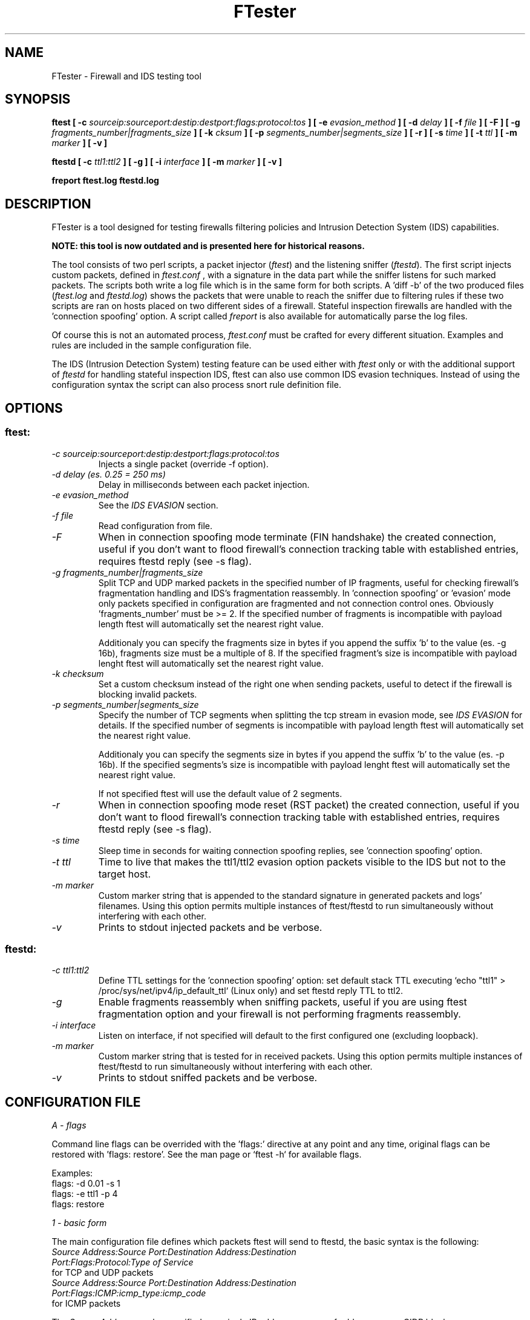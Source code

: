 .\" SH section heading
.\" SS subsection heading
.\" LP paragraph
.\" IP indented paragraph
.\" TP hanging label
.TH "FTester" 8 "13 Feb 2006" "version 1.0"
.SH NAME
FTester - Firewall and IDS testing tool
.SH SYNOPSIS
.B ftest 
.B [ -c 
.I sourceip:sourceport:destip:destport:flags:protocol:tos 
.B ]
.B [ -e
.I evasion_method
.B ]
.B [ -d 
.I delay 
.B ]
.B [ -f
.I file 
.B ]
.B [ -F ]
.B [ -g 
.I fragments_number|fragments_size
.B ]
.B [ -k 
.I cksum
.B ] 
.B [ -p 
.I segments_number|segments_size
.B ]
.B [ -r ]
.B [ -s 
.I time 
.B ]
.B [ -t
.I ttl
.B ]
.B [ -m
.I marker
.B ]
.B [ -v ] 

.B ftestd
.B [ -c 
.I ttl1:ttl2
.B ]
.B [ -g ]
.B [ -i
.I interface
.B ]
.B [ -m
.I marker
.B ]
.B [ -v ]

.B freport ftest.log ftestd.log

.SH DESCRIPTION
.LP
FTester is a tool designed for testing firewalls filtering policies and
Intrusion Detection System (IDS) capabilities.

.B NOTE: this tool is now outdated and is presented here for historical reasons.

The tool consists of two perl scripts, a packet injector
.RI ( ftest )
and the listening sniffer
.RI ( ftestd ).
The first script injects custom packets, defined in 
.I ftest.conf
, with a signature in the data part while the
sniffer listens for such marked packets. The scripts both write a log file which 
is in the same form for both scripts. A 'diff -b' of the two produced files
.RI ( ftest.log
and 
.IR ftestd.log )
shows the packets that were unable to reach the sniffer due to 
filtering rules if these two scripts are ran on hosts placed on two different
sides of a firewall. Stateful inspection firewalls are handled with the 'connection spoofing'
option. A script called 
.I freport 
is also available for automatically
parse the log files.

Of course this is not an automated process, 
.I ftest.conf 
must be crafted for every different situation. Examples and rules are included in the 
sample configuration file.

The IDS (Intrusion Detection System) testing feature can be used
either with 
.I ftest 
only or with the additional support of 
.I ftestd 
for handling stateful inspection IDS, ftest can also use common IDS evasion techniques. Instead 
of using the configuration syntax the script can also process snort rule definition file.  

.SH OPTIONS
.SS ftest:
.TP
.I -c sourceip:sourceport:destip:destport:flags:protocol:tos 
Injects a single packet (override -f option).
.TP
.I -d delay (es. 0.25 = 250 ms)
Delay in milliseconds between each packet injection.
.TP
.I -e evasion_method
See the 
.I IDS EVASION 
section.
.TP
.I -f file
Read configuration from file.
.TP
.I -F
When in connection spoofing mode terminate (FIN handshake) the created connection, useful if you don't want to flood
firewall's connection tracking table with established entries, requires ftestd reply (see -s flag).
.TP
.I -g fragments_number|fragments_size 
Split TCP and UDP marked packets in the specified number of IP fragments, useful for checking firewall's 
fragmentation handling and IDS's fragmentation reassembly. In 'connection spoofing' or 'evasion' mode only packets
specified in configuration are fragmented and not connection control ones. Obviously 'fragments_number' must be >= 2. If
the specified number of fragments is incompatible with payload length ftest will automatically set the nearest right value.

Additionaly you can specify the fragments size in bytes if you append the suffix 'b' to the value (es. -g 16b), fragments
size must be a multiple of 8. If the specified fragment's size is incompatible with payload lenght ftest will automatically
set the nearest right value. 
.TP
.I -k checksum
Set a custom checksum instead of the right one when sending packets, useful to detect if
the firewall is blocking invalid packets.
.TP
.I -p segments_number|segments_size 
Specify the number of TCP segments when splitting the tcp stream in evasion mode, see
.I IDS EVASION
for details. If the specified number of segments is incompatible with payload length ftest will automatically set the nearest right value.

Additionaly you can specify the segments size in bytes if you append the suffix 'b' to the value (es. -p 16b). If the 
specified segments's size is incompatible with payload lenght ftest will automatically set the nearest right value. 

If not specified ftest will use the default value of 2 segments.
.TP
.I -r
When in connection spoofing mode reset (RST packet) the created connection, useful if you don't want to flood
firewall's connection tracking table with established entries, requires ftestd reply (see -s flag).
.TP
.I -s time
Sleep time in seconds for waiting connection spoofing replies, see 'connection spoofing' option.
.TP
.I -t ttl
Time to live that makes the ttl1/ttl2 evasion option packets visible to the IDS but not to the target host.
.TP
.I -m marker
Custom marker string that is appended to the standard signature in generated packets and logs' filenames. Using this option permits multiple instances of ftest/ftestd to run simultaneously without interfering with each other.
.TP
.I -v
Prints to stdout injected packets and be verbose.

.SS ftestd: 
.TP
.I -c ttl1:ttl2
Define TTL settings for the 'connection spoofing' option: 
set default stack TTL executing `echo "ttl1" > /proc/sys/net/ipv4/ip_default_ttl` (Linux only) and set ftestd 
reply TTL to ttl2.
.TP
.I -g
Enable fragments reassembly when sniffing packets, useful if you are using ftest fragmentation option and your
firewall is not performing fragments reassembly.
.TP
.I -i interface
Listen on interface, if not specified will default to the first configured one (excluding loopback).
.TP
.I -m marker
Custom marker string that is tested for in received packets.  Using this option permits multiple instances of ftest/ftestd to run simultaneously without interfering with each other.
.TP
.I -v
Prints to stdout sniffed packets and be verbose.

.SH CONFIGURATION FILE

.I A - flags
.br

.br
Command line flags can be overrided with the 'flags:' directive at any point and any time, 
original flags can be restored with 'flags: restore'. See the man page or `ftest -h` for available flags.

Examples:
.br
flags: -d 0.01 -s 1 
.br
flags: -e ttl1 -p 4
.br
flags: restore
.br

.br
.I 1 - basic form 
.br

.br
The main configuration file defines which packets ftest will send to ftestd, the basic syntax is the following:
.TP
.I Source Address:Source Port:Destination Address:Destination Port:Flags:Protocol:Type of Service
.TP
for TCP and UDP packets
.TP
.I Source Address:Source Port:Destination Address:Destination Port:Flags:ICMP:icmp_type:icmp_code
.TP
for ICMP packets
.PP
The
.I Source Address 
can be specified as a single IP address, a range of addresses, or a CIDR block.
.br
.I Source Port
and
.I Destination Port
can also be specified in ranges.
.br

Valid
.I Flags
are 
.I A
(ACK),
.I F
(FIN),
.I P
(PUSH),
.I R
(RST),
.I S
(SYN),
.I U
(URG).

.I Destination Address 
must be the host where ftestd is sniffing or one which traffic can be sniffed.

Line beginning with a # are comments and ignored by ftest.

Examples:
.br
192.168.22.3:1025:10.7.0.1:80:AP:TCP:0
.br
192.168.22.3:1025:10.7.0.1:21:A:TCP:0
.br
192.168.22.3:20:10.7.0.1:1025:AP:TCP:10
.br
192.168.22.3:53:10.7.0.1:53::UDP:0
.br
192.168.22.3:1025:10.7.0.1:80::ICMP:3:5
.br
192.168.0.1-255:1024:10.7.0.1:22:S:TCP:0
.br
192.168.0.1:1-1024:10.7.0.1:20-25:S:TCP:22
.br
192.168.0.23:666:10.7.0.1:1-65535:A:TCP:0
.br
192.168.3.0/24:1024:10.7.0.1:22:S:TCP:0
.br
192.168.3.128/25:1-1024:10.7.0.1:20-25:S:TCP:22
.br
192.168.0.0/22:666:10.7.0.1:1-65535:A:TCP:0
.br

.br
.I 2 - connection spoofing
.br

.br
ftest and ftestd are capable of simulating a real connection, this is extremly useful
when you are dealing with a stateful detection firewall (like netfilter) that blocks packets
unrelated to an ongoing connection. In such cases packets like 
192.168.22.3:1025:10.7.0.1:80:AP:TCP:0 are likely to be blocked by the firewall if their 
sequence numbers and flags aren't syncronised with a previously started connection.
In order to circumvent this problem if the packets are specified with the 'connect=' prefix
ftest and ftestd will act in this way:

 a) ftest will send 192.168.22.3:1025:10.7.0.1:80:S:TCP:0 with a custom payload and sequence
    number set to $random_1, the payload size is 8 byte. Then it sleeps for a custom time waiting
    for the firewall to see the packet specified in b).
 
 b) ftestd will recognize this packet and will send 10.7.0.1:80:192.168.22.3:1025 with
    sequence number $random_2+1024 and acknowledge number ($random_1+payload_size+1).
 
 c) ftest, after the sleep period, will complete the connection handshake sending
    192.168.22.3:1025:10.7.0.1:80:A:TCP:0 with sequence number $random_1+payload_size+1 and 
    acknowledge number $random_2+1024+1
 
 d) ftest will finally send the specified packet with sequence number $random_1+payload+size+1 and 
    acknowledge number $random_2+1024+1
 
 e) ftestd acknowledge packet d)

now there is one great problem with this approach, the stack of the destination host will
reply to the packet sent in a) and the real host we've spoofed will reply to it resetting the connection.
So we have to do two things, hiding the stack response to the spoofed host and to the firewall
and make sure that ftestd reply will traverse the firewall by not reaching the spoofed host.
Hiding the stack response could be done by setting a very low default TTL in
/proc/sys/net/ipv4/ip_default_ttl (Linux only). Hiding to the spoofed host our reply ( b) ) is done 
by setting its TTL to a low value equal to the hop delay between ftestd and the firewall. For example 
use ./ftestd -c 0:3 for temporarly setting default stack ttl to 0 and ftestd reply ttl to 3, the 
ip_default_ttl will be restored when a stop_signal is received.

.I WARNING: if you interrupt ftestd execution and a stop_signal is not sniffed your default ttl will
.I remain low! Manually restore the default value with 'echo 64 > /proc/sys/net/ipv4/ip_default_ttl'. 

NOTE: you can avoid this ttl mess by firewalling the input chain of the host or using a unallocated 
IP address published with a spoofed arp response. 

Remember to specify different sport-dport pairs if you use this mode again with the same saddr-daddr
and you're not using the -r/-F flag. Use the -s flag for setting the sleep time duration.

Packets a),b),c),e) are NOT logged.

Examples:
.br
connect=192.168.0.1:1025:10.7.0.1:22:AP:TCP:0
.br
connect=192.168.0.1-255:1025-2000:10.7.0.1:53:AP:TCP:0
.br
connect=192.168.0.0/24:1025:10.7.0.1:1-1024:AP:TCP:0
.br

.br
.I 3 - stop signal 
.br

.br
The stop signal tells ftestd to close the log file and die, obviously you must
ensure that this packet will reach the sniffer.

Examples:
.br
stop_signal=192.168.0.1:666:10.7.0.1:666:S:TCP:0
.br

.br
.I 4 - IDS testing
.br

.br
ftest has an additional syntax, useful for test Intrusion Detection System, that permits the definition
of the payload. The support of ftestd is not necessary in this mode since mainly you have to check your 
IDS logs, however there is an "ids-conn" option that works just like the "connect" option, useful if your
IDS is performing stateful inspection. 

See also the 
.I IDS EVASION 
section. 

Examples:
.br
ids=192.168.0.1:1025:10.7.0.1:25:S:TCP:0:VRFY
.br
ids=192.168.0.1::10.7.0.1:::ICMP:8:0:+++ath
.br
ids-conn=192.168.0.1:23:10.7.0.1:1025:PA:TCP:0:to su root
.br
ids-conn=192.168.0.1:1025:10.7.0.1:80:PA:TCP:0:cmd.exe
.br
ids-conn=192.168.0.1:1026:10.7.0.1:80:PA:TCP:0:ftp.exe
.br

In addition you can use the following syntax to directly use a 
.I snort 
.RB ( http://www.snort.org ) 
rule definition file. The "insert-conn" option make ftest work as in the "connection spoofing" mode for packets 
with flags different than SYN. Source, destination IP and ToS must be specified. 

The following keywords are currently supported:

content - flags - offset - dsize

source and destination port are randomly selected if specified as 'any', in the case that a sport-dport pair 
is incidentally repeated connection spoofing mode won't work unless you're using the -r/-F flag.

Examples:
.br
insert /etc/snort/exploit.rules 192.168.0.1 10.7.0.1 0
.br
insert-conn /etc/snort/exploit.rules 192.168.0.1 10.7.0.1 0
.br

.SH IDS EVASION

A number of IDS evasion techniques are implemented, you can activate them with the -e flag when using 'ids-conn'
and 'insert-conn' modes. TCP splitting can be controlled with the -p flag (see
.IR OPTIONS ).

.TP
.I -e stream

.br
packet => [packet1(ATT) + packet2(ACK)]
.br

Simple splitting of the tcp stream
.TP
.I -e stream1

.br
packet => [packet1(ATT) + packet(GARBAGE) [invalid checksum] + packet2(ACK)]
.br

The IDS will see 'ATTGARBAGEACK' instead of 'ATTACK' if it's not performing checksum analysis
.TP
.I -e ttl1

.br
packet => [packet1(ATT) [ttl n] + packet(GARBAGE) [ttl p] + packet2(ATT) [ttl n]]
.br

The IDS will see 'ATTGARBAGEACK' if p is a TTL sufficient to reach the IDS but not the target host. The ttl can
be specified with the -t flag (see OPTIONS)
.TP
.I -e rst1

.br
packet => [packet1(ATT) + rst [invalid checksum] + packet2(ACK)]
.br

If the IDS is performing a poor connection tracking and it's not performing checksum analysis it will close
the connection ignoring subsequent packets
.TP
.I -e rst2

.br
packet => [packet1(ATT) [ttl n] + rst [ttl p] + packet2(ACK) [ttl n]]
.br

The IDS will close the connection if p is a TTL sufficient to reach the IDS but not the target host. The ttl can
be specified with the -t flag (see OPTIONS)
.TP
.I -e desync1

.br
packet => [packet1(ATT) + syn [wrong ack] + packet2(ACK)]
.br

If the IDS is performing a poor connection tracking it will resynchronize the connection against the wrong sequence 
numbers of the post-connection SYN
.TP
.I -e desync2

.br
packet => [syn [wrong ack+invalid checksum] + syn + packet1(ATT) + packet2(ACK)]
.br

If the IDS is performing connection tracking with no checksum analysis it will synchronize the connection against the
wrong sequence numbers of the pre-connection SYN
.TP
.I -e frag1

.br
packet => [fragment3(C) + fragment2(TA) + fragment1(AT) + fragment4(K)]
.br

If the IDS can't correctly handle out of order IP fragments it won't reassemble the packet 
.TP
.I -e frag2

.br
packet => [fragment4(K) + fragment3(C) + fragment2(TA) + fragment1(AT)]
.br

Like frag1 but send the last fragment first
.TP
.I -e frag3

.br
packet => [fragment1(AT) + fragment2(TA) + fragment3(C) + fragment3(C) + fragment4(K)]
.br

Duplicate the penultimate fragment
.TP
.I -e frag4

.br
packet => [fragment1(AT) + fragment1(OO) + fragment3(TACK)]
.br

Duplicate the first fragment with garbage data. Overlap attack effective if the IDS favors new data and 
the host favors old data. 
.TP
.I -e frag5

.br
packet => [fragment1(OO) + fragment1(AT) + fragment3(TACK)]
.br

Send the first fragment with garbage data then duplicate it with correct payload. Overlap attack effective 
if the IDS favors old data and the host favors new data. 
.TP

A detailed explanation can be find in the following documents:

.I Phrack Magazine, Volume 8, Issue 54 Dec 25th, 1998, article 10 (P54-10)
.br
.I Insertion, Evasion, and Denial of Service: Eluding Network Intrusion Detection - Thomas H. Ptacek, Timothy N.Newsham.
(http://www.nai.com/media/ps/nai_labs/ids.ps) 

.SH FILES
.TP
.B ftest.conf
Main configuration file.
.TP
.B ftest.log
Log file generated by ftest.
.TP
.B ftestd.log
Log file generated by ftestd.

.SH EXAMPLES
See the included ftest.conf.

.SH REQUIREMENTS
Net::RawIP, Net::PcapUtils, NetPacket are required, you can grab them at www.cpan.org or using
your CPAN shell (`perl -e shell -MCPAN`). 

.SH BUGS

Snort rules parsing is far from perfect, multiple content rules won't work and non-content rules are skipped
as well as ip only ones. Additionally variables such as $HTTP_PORTS are currently not recognized and will create
problems (fix is coming soon, in the meantime sed is your friend ;) ).

ftestd -c flag works only on Linux.

Please report any bugs you find to <andrea@inversepath.com>

.SH TODO
- add an option for sending fragments with splitted 
TCP/UDP header
.br 
- add a
.I OSSTMM (http://www.isecom.org/projects/osstmm.htm)
compliant configuration template (in progress)
.br
- implement other evasion techniques (suggestions?)
.br
- throughput test and report
.br
- improve snort conf parsing
.br
- make ftestd -c flag compatible with other platforms
.br
- perl-tk graphic frontend (in progress)
.br
- use warnings

Any volounteers ? ;)

.SH LICENSE
The
.B FTester
is free software; you can redistribute it and/or modify
it under the terms of the GNU General Public License version 2 as 
published by the Free Software Foundation.

.SH AUTHOR
.B Andrea Barisani
.BI <andrea@inversepath.com>

.B NOTE: this tool is now outdated and is presented here for historical reasons.

.SH NOTES

The IDS testing option that injects packets reading snort configuration files is designed
to test the IDS engine and NOT it's efficiency in detecting real world attacks, the 
detection of an attack involve multiple events and often human intervention to do proper
correlation. The ftester can only be useful to verify things like the IDS placement,
stateful inspection, fragmention handling, overall speed and so on. Keep this in mind when
using this tool.

.SH SEE ALSO

A very similiar tool is the 
.I filterrules 
package, you can find it at 
.BI http://www.hsc.fr/ressources/outils/filterrules/index.html.en

Another snort false positive generator is 
.I sneeze
, you can find it at
.BI http://snort.sourceforge.net/sneeze-1.0.tar

.I Fragrouter,
.BI http://www.anzen.com/research/nidsbench 

.I Fragroute,
.BI http://www.monkey.org/~dugsong/fragroute

.I Stevens, W.Richard. TCP/IP Illustrated, Volume One: The Protocols. Reading, MA: Addison-Wesley. 1994.
